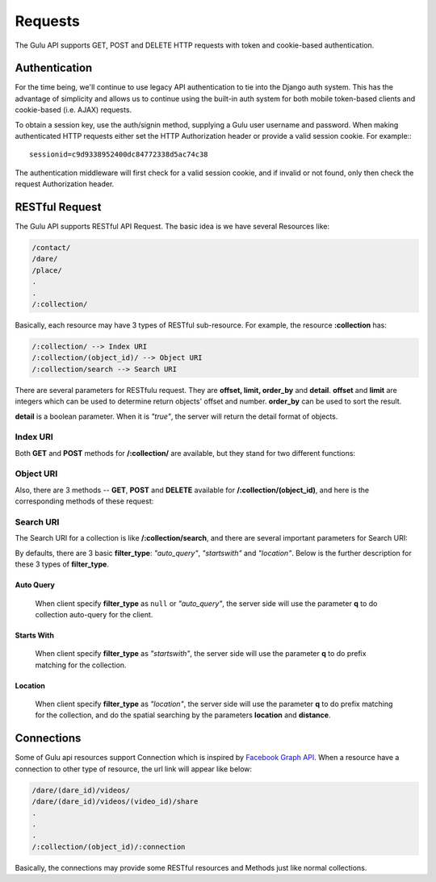 Requests
========

The Gulu API supports GET, POST and DELETE HTTP requests with token and cookie-based
authentication.

Authentication
--------------

For the time being, we'll continue to use legacy API authentication to tie
into the Django auth system.  This has the advantage of simplicity and 
allows us to continue using the built-in auth system for both mobile
token-based clients and cookie-based (i.e. AJAX) requests.

To obtain a session key, use the auth/signin method, supplying a Gulu user
username and password.  When making authenticated HTTP requests either 
set the HTTP Authorization header or provide a valid session cookie.  For
example:::

   sessionid=c9d9338952400dc84772338d5ac74c38

The authentication middleware will first check for a valid session cookie,
and if invalid or not found, only then check the request Authorization
header.

.. _request-restful:

RESTful Request
-----------------

The Gulu API supports RESTful API Request. The basic idea is we have several Resources
like:

.. code-block:: python

    /contact/
    /dare/
    /place/
    .
    .
    /:collection/
    
Basically, each resource may have 3 types of RESTful sub-resource. For example,
the resource **:collection** has:

.. code-block:: python

    /:collection/ --> Index URI
    /:collection/(object_id)/ --> Object URI
    /:collection/search --> Search URI

There are several parameters for RESTfulu request. They are **offset, limit, order_by** and **detail**.
**offset** and **limit** are integers which can be used to determine return objects' offset and number.
**order_by** can be used to sort the result. 

**detail** is a boolean parameter. When it is *"true"*, the server will return the detail format of objects.

.. seealso:: The chapter :ref:`Model <model>` and the chapter :ref:`request-index`.
 

.. _request-index:

Index URI
~~~~~~~~~~~

Both **GET** and **POST** methods for **/:collection/** are available, but they stand for two 
different functions:

.. http:get:: /:collection/(object_id)/

    **Query** collection, below is several general parameters for this type of resource.
    
    :param offset: The offset of the query.
    :type offset: int

    :param limit: The limit number for the query return objects.
    :type limit: int

    :param order_by: Specify this parameter to determine the sorted order of query results.
    :type order_by: string
    
    :param filter_type: Specify this parameter to perform special query for this collection. *note: filter_type is only defined for several special collections.*
    :type filter_type: string
    
    .. admonition:: Multiple Values Query
    
        Gulu api also supports multiple values query. For example, if you want to query objects created by 
        Jason or Dennis, and the IDs of Jason and Dennis are **316** and **752**. 
        You can query objects this way: 
        
        ``/:collection/?creator_id=316,752``
        
        In short, just concat the query string with **','** and api will return the results match the 
        multiple values query.
    

.. http:post:: /:collection/(object_id)/

    **Create** object, return a object.


.. _request-object:

Object URI
~~~~~~~~~~~

Also, there are 3 methods -- **GET**, **POST** and **DELETE** available for **/:collection/(object_id)**, 
and here is the corresponding methods of these request:

.. http:get:: /:collection/(object_id)/

    **Get** object, return a object.
    
.. http:post:: /:collection/(object_id)/

    **Update** object, return a :ref:`field-string-list` to show the updated fields.
    
    **Sample Response**:

        .. code-block:: js
        
            {
                "response": "password,nickname",
                "success": true
            }
    
.. http:delete:: /:collection/(object_id)/

    **Delete** object, return ``null``.
    
    **Sample Response**:

        .. include:: methods/null_response
    
    
.. _request-search:

Search URI
~~~~~~~~~~~

The Search URI for a collection is like **/:collection/search**, and there are several important parameters 
for Search URI:

.. http:get:: /:collection/search

    :param q: The string to query objects.
    :type q: string

    :param offset: The offset of the query.
    :type offset: int

    :param limit: The limit number for the query return objects.
    :type limit: int
    
    :param search_fields: Use this parameter to specify the field of to search for this collection. 
    :type search_fields: :ref:`field-string-list`
    
    :param location: Used when the **filter_type** is *"location"*.
    :type location: :ref:`field-location`
    
    :param distance: Used when the **filter_type** is *"location"*. Constrain search range for spatial search. (in km)
    :type distance: int
    
    :param filter_type: Specify this parameter to perform different search methods for the collection. 
    :type filter_type: string
    
    
By defaults, there are 3 basic **filter_type**: *"auto_query"*, *"startswith"* and *"location"*. Below 
is the further description for these 3 types of **filter_type**.

Auto Query
^^^^^^^^^^^

    When client specify **filter_type** as ``null`` or *"auto_query"*, the server side will use
    the parameter **q** to do collection auto-query for the client.
    
Starts With
^^^^^^^^^^^^

    When client specify **filter_type** as *"startswith"*, the server side will use
    the parameter **q** to do prefix matching for the collection.

Location
^^^^^^^^^^^^

    When client specify **filter_type** as *"location"*, the server side will use
    the parameter **q** to do prefix matching for the collection, and do the spatial searching
    by the parameters **location** and **distance**.


Connections
------------

Some of Gulu api resources support Connection which is inspired by `Facebook Graph API`_.
When a resource have a connection to other type of resource, the url link will appear like below:

.. code-block:: python
    
    /dare/(dare_id)/videos/
    /dare/(dare_id)/videos/(video_id)/share
    .
    .
    .
    /:collection/(object_id)/:connection
    
Basically, the connections may provide some RESTful resources and Methods just like normal collections.

.. _Facebook Graph API: https://developers.facebook.com/docs/reference/api/user/

    